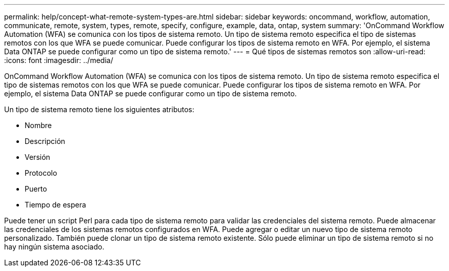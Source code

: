 ---
permalink: help/concept-what-remote-system-types-are.html 
sidebar: sidebar 
keywords: oncommand, workflow, automation, communicate, remote, system, types, remote, specify, configure, example, data, ontap, system 
summary: 'OnCommand Workflow Automation (WFA) se comunica con los tipos de sistema remoto. Un tipo de sistema remoto especifica el tipo de sistemas remotos con los que WFA se puede comunicar. Puede configurar los tipos de sistema remoto en WFA. Por ejemplo, el sistema Data ONTAP se puede configurar como un tipo de sistema remoto.' 
---
= Qué tipos de sistemas remotos son
:allow-uri-read: 
:icons: font
:imagesdir: ../media/


[role="lead"]
OnCommand Workflow Automation (WFA) se comunica con los tipos de sistema remoto. Un tipo de sistema remoto especifica el tipo de sistemas remotos con los que WFA se puede comunicar. Puede configurar los tipos de sistema remoto en WFA. Por ejemplo, el sistema Data ONTAP se puede configurar como un tipo de sistema remoto.

Un tipo de sistema remoto tiene los siguientes atributos:

* Nombre
* Descripción
* Versión
* Protocolo
* Puerto
* Tiempo de espera


Puede tener un script Perl para cada tipo de sistema remoto para validar las credenciales del sistema remoto. Puede almacenar las credenciales de los sistemas remotos configurados en WFA. Puede agregar o editar un nuevo tipo de sistema remoto personalizado. También puede clonar un tipo de sistema remoto existente. Sólo puede eliminar un tipo de sistema remoto si no hay ningún sistema asociado.
